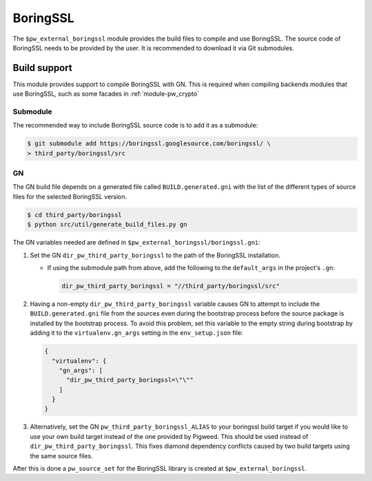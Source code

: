 .. _module-pw_third_party_boringssl:

=========
BoringSSL
=========

The ``$pw_external_boringssl`` module provides the build files to
compile and use BoringSSL. The source code of BoringSSL needs to be provided by
the user. It is recommended to download it via Git submodules.

-------------
Build support
-------------

This module provides support to compile BoringSSL with GN. This is required when
compiling backends modules that use BoringSSL, such as some facades in
:ref:`module-pw_crypto`

Submodule
=========

The recommended way to include BoringSSL source code is to add it as a
submodule:

.. code-block:: console

   $ git submodule add https://boringssl.googlesource.com/boringssl/ \
   > third_party/boringssl/src

GN
==
The GN build file depends on a generated file called ``BUILD.generated.gni``
with the list of the different types of source files for the selected BoringSSL
version.

.. code-block:: console

   $ cd third_party/boringssl
   $ python src/util/generate_build_files.py gn

The GN variables needed are defined in
``$pw_external_boringssl/boringssl.gni``:

#. Set the GN ``dir_pw_third_party_boringssl`` to the path of the BoringSSL
   installation.

   - If using the submodule path from above, add the following to the
     ``default_args`` in the project's ``.gn``:

     .. code-block::

        dir_pw_third_party_boringssl = "//third_party/boringssl/src"

#. Having a non-empty ``dir_pw_third_party_boringssl`` variable causes GN to
   attempt to include the ``BUILD.generated.gni`` file from the sources even
   during the bootstrap process before the source package is installed by the
   bootstrap process. To avoid this problem, set this variable to the empty
   string during bootstrap by adding it to the ``virtualenv.gn_args`` setting in
   the ``env_setup.json`` file:

   .. code-block:: json

      {
        "virtualenv": {
          "gn_args": [
            "dir_pw_third_party_boringssl=\"\""
          ]
        }
      }

#. Alternatively, set the GN ``pw_third_party_boringssl_ALIAS`` to your
   boringssl build target if you would like to use your own build target instead
   of the one provided by Pigweed. This should be used instead of
   ``dir_pw_third_party_boringssl``. This fixes diamond dependency conflicts
   caused by two build targets using the same source files.

After this is done a ``pw_source_set`` for the BoringSSL library is created at
``$pw_external_boringssl``.
